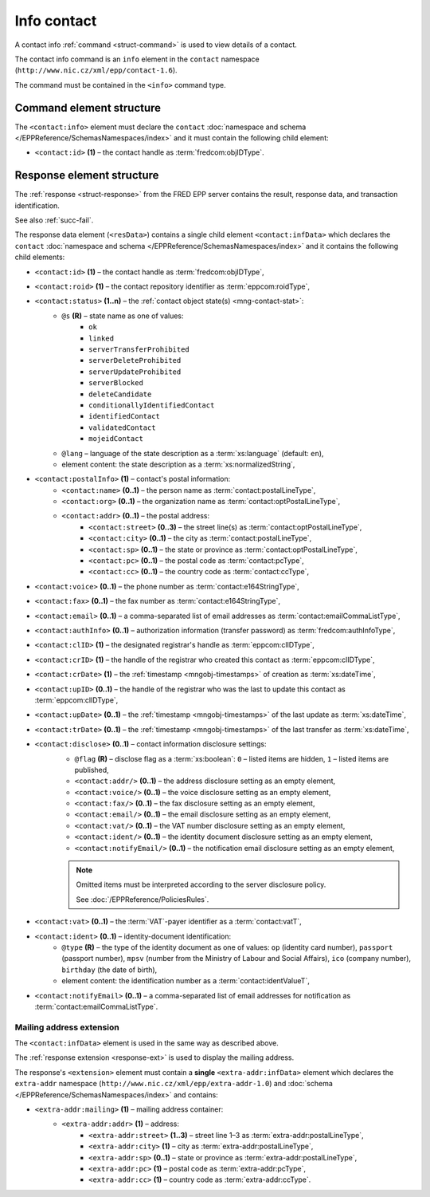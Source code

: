 
.. index::
   pair: info; contact

Info contact
=============

A contact info :ref:`command <struct-command>` is used to view details of a contact.

The contact info command is an ``info`` element in the ``contact`` namespace
(``http://www.nic.cz/xml/epp/contact-1.6``).

The command must be contained in the ``<info>`` command type.

.. index:: Ⓔinfo, Ⓔid

Command element structure
-------------------------

The ``<contact:info>`` element must declare the ``contact`` :doc:`namespace and schema
</EPPReference/SchemasNamespaces/index>` and it must contain the following child element:

* ``<contact:id>`` **(1)** – the contact handle as :term:`fredcom:objIDType`.

.. code-block:: xml
   :caption: Example

   <?xml version="1.0" encoding="utf-8" standalone="no"?>
   <epp xmlns="urn:ietf:params:xml:ns:epp-1.0"
    xmlns:xsi="http://www.w3.org/2001/XMLSchema-instance"
    xsi:schemaLocation="urn:ietf:params:xml:ns:epp-1.0 epp-1.0.xsd">
   <command>
   <info>
      <contact:info xmlns:contact="http://www.nic.cz/xml/epp/contact-1.6"
       xsi:schemaLocation="http://www.nic.cz/xml/epp/contact-1.6 contact-1.6.2.xsd">
         <contact:id>CID-MYCONTACT</contact:id>
      </contact:info>
   </info>
   <clTRID>zmge004#17-05-04at12:20:55</clTRID>
   </command>
   </epp>

.. code-block:: shell
   :caption: FRED-client equivalent

   > info_contact CID-MYCONTACT


.. index:: ⒺinfData, Ⓔroid, Ⓔstatus,
   Ⓔid, ⒺpostalInfo, Ⓔname, Ⓔorg, Ⓔaddr, Ⓔstreet,
   Ⓔcity, Ⓔsp, Ⓔpc, Ⓔcc, Ⓔvoice, Ⓔfax, Ⓔemail, ⒺauthInfo,
   ⒺclID, ⒺcrID, ⒺcrDate, ⒺupID, ⒺupDate, ⒺtrDate,
   Ⓔdisclose, Ⓔvat, Ⓔident, ⒺnotifyEmail, ⓐtype, ⓐflag,
   ⓐs, ⓐlang

Response element structure
--------------------------

The :ref:`response <struct-response>` from the FRED EPP server contains
the result, response data, and transaction identification.

See also :ref:`succ-fail`.

.. _contact-infdata:

The response data element (``<resData>``) contains a single child element
``<contact:infData>``  which declares the ``contact`` :doc:`namespace and schema </EPPReference/SchemasNamespaces/index>`
and it contains the following child elements:

* ``<contact:id>`` **(1)** – the contact handle as :term:`fredcom:objIDType`,
* ``<contact:roid>`` **(1)** – the contact repository identifier as :term:`eppcom:roidType`,
* ``<contact:status>`` **(1..n)** – the :ref:`contact object state(s) <mng-contact-stat>`:
   * ``@s`` **(R)** – state name as one of values:
      * ``ok``
      * ``linked``
      * ``serverTransferProhibited``
      * ``serverDeleteProhibited``
      * ``serverUpdateProhibited``
      * ``serverBlocked``
      * ``deleteCandidate``
      * ``conditionallyIdentifiedContact``
      * ``identifiedContact``
      * ``validatedContact``
      * ``mojeidContact``
   * ``@lang`` – language of the state description as a :term:`xs:language` (default: ``en``),
   * element content: the state description as a :term:`xs:normalizedString`,
* ``<contact:postalInfo>`` **(1)** – contact's postal information:
   * ``<contact:name>`` **(0..1)** – the person name as :term:`contact:postalLineType`,
   * ``<contact:org>`` **(0..1)** – the organization name as :term:`contact:optPostalLineType`,
   * ``<contact:addr>`` **(0..1)** – the postal address:
      * ``<contact:street>`` **(0..3)** – the street line(s) as :term:`contact:optPostalLineType`,
      * ``<contact:city>`` **(0..1)** – the city as :term:`contact:postalLineType`,
      * ``<contact:sp>`` **(0..1)** – the state or province as :term:`contact:optPostalLineType`,
      * ``<contact:pc>`` **(0..1)** – the postal code as :term:`contact:pcType`,
      * ``<contact:cc>`` **(0..1)** – the country code as :term:`contact:ccType`,
* ``<contact:voice>`` **(0..1)** – the phone number as :term:`contact:e164StringType`,
* ``<contact:fax>`` **(0..1)** – the fax number as :term:`contact:e164StringType`,
* ``<contact:email>`` **(0..1)** – a comma-separated list of email addresses as :term:`contact:emailCommaListType`,
* ``<contact:authInfo>`` **(0..1)** – authorization information (transfer password) as :term:`fredcom:authInfoType`,
* ``<contact:clID>`` **(1)** – the designated registrar's handle as :term:`eppcom:clIDType`,
* ``<contact:crID>`` **(1)** – the handle of the registrar who created this contact as :term:`eppcom:clIDType`,
* ``<contact:crDate>`` **(1)** – the :ref:`timestamp <mngobj-timestamps>` of creation as :term:`xs:dateTime`,
* ``<contact:upID>`` **(0..1)** – the handle of the registrar who was the last to update this contact as :term:`eppcom:clIDType`,
* ``<contact:upDate>`` **(0..1)** – the :ref:`timestamp <mngobj-timestamps>` of the last update as :term:`xs:dateTime`,
* ``<contact:trDate>`` **(0..1)** – the :ref:`timestamp <mngobj-timestamps>` of the last transfer as :term:`xs:dateTime`,
* ``<contact:disclose>`` **(0..1)** – contact information disclosure settings:
   * ``@flag`` **(R)** – disclose flag as a :term:`xs:boolean`: ``0`` – listed items are hidden, ``1`` – listed items are published,
   * ``<contact:addr/>`` **(0..1)** – the address disclosure setting as an empty element,
   * ``<contact:voice/>`` **(0..1)** – the voice disclosure setting as an empty element,
   * ``<contact:fax/>`` **(0..1)** – the fax disclosure setting as an empty element,
   * ``<contact:email/>`` **(0..1)** – the email disclosure setting as an empty element,
   * ``<contact:vat/>`` **(0..1)** – the VAT number disclosure setting as an empty element,
   * ``<contact:ident/>`` **(0..1)** – the identity document disclosure setting as an empty element,
   * ``<contact:notifyEmail/>`` **(0..1)** – the notification email disclosure setting as an empty element,

   .. Note:: Omitted items must be interpreted according to the server disclosure policy.

      See :doc:`/EPPReference/PoliciesRules`.

* ``<contact:vat>`` **(0..1)** – the :term:`VAT`-payer identifier as a :term:`contact:vatT`,
* ``<contact:ident>`` **(0..1)** – identity-document identification:
   * ``@type`` **(R)** – the type of the identity document as one of values:
     ``op`` (identity card number), ``passport`` (passport number),
     ``mpsv`` (number from the Ministry of Labour and Social Affairs),
     ``ico`` (company number), ``birthday`` (the date of birth),
   * element content: the identification number as a :term:`contact:identValueT`,
* ``<contact:notifyEmail>`` **(0..1)** – a comma-separated list of email addresses for notification as :term:`contact:emailCommaListType`.

.. code-block:: xml
   :caption: Example

   <?xml version="1.0" encoding="UTF-8"?>
   <epp xmlns="urn:ietf:params:xml:ns:epp-1.0"
    xmlns:xsi="http://www.w3.org/2001/XMLSchema-instance"
    xsi:schemaLocation="urn:ietf:params:xml:ns:epp-1.0 epp-1.0.xsd">
   <response>
      <result code="1000">
         <msg>Command completed successfully</msg>
      </result>
      <resData>
      <contact:infData xmlns:contact="http://www.nic.cz/xml/epp/contact-1.6"
       xsi:schemaLocation="http://www.nic.cz/xml/epp/contact-1.6 contact-1.6.2.xsd">
         <contact:id>CID-MYCONTACT</contact:id>
         <contact:roid>C0009746170-CZ</contact:roid>
         <contact:status s="linked">Has relation to other records in the registry</contact:status>
         <contact:postalInfo>
            <contact:name>Name Surname</contact:name>
            <contact:addr>
               <contact:street>Street</contact:street>
               <contact:city>City</contact:city>
               <contact:pc>12345</contact:pc>
               <contact:cc>CZ</contact:cc>
            </contact:addr>
         </contact:postalInfo>
         <contact:email>email@example.com</contact:email>
         <contact:clID>REG-MYREG</contact:clID>
         <contact:crID>REG-MYREG</contact:crID>
         <contact:crDate>2017-05-04T11:30:25+02:00</contact:crDate>
         <contact:authInfo>PfLyxPC4</contact:authInfo>
         <contact:disclose flag="1">
            <contact:addr/>
         </contact:disclose>
      </contact:infData>
      </resData>
      <trID>
         <clTRID>zmge004#17-05-04at12:20:55</clTRID>
         <svTRID>ReqID-0000132810</svTRID>
      </trID>
   </response>
   </epp>

.. index:: Ⓔmailing, Ⓔaddr

Mailing address extension
^^^^^^^^^^^^^^^^^^^^^^^^^

The ``<contact:infData>`` element is used in the same way as described above.

The :ref:`response extension <response-ext>` is used to display the mailing
address.

The response's ``<extension>`` element must contain a **single** ``<extra-addr:infData>``
element which declares the ``extra-addr`` namespace (``http://www.nic.cz/xml/epp/extra-addr-1.0``)
and :doc:`schema </EPPReference/SchemasNamespaces/index>` and contains:

* ``<extra-addr:mailing>`` **(1)**  – mailing address container:
   * ``<extra-addr:addr>`` **(1)** – address:
      * ``<extra-addr:street>`` **(1..3)** – street line 1–3 as :term:`extra-addr:postalLineType`,
      * ``<extra-addr:city>`` **(1)** – city as :term:`extra-addr:postalLineType`,
      * ``<extra-addr:sp>`` **(0..1)** – state or province as :term:`extra-addr:postalLineType`,
      * ``<extra-addr:pc>`` **(1)** – postal code as :term:`extra-addr:pcType`,
      * ``<extra-addr:cc>`` **(1)** – country code as :term:`extra-addr:ccType`.

.. code-block:: xml
   :caption: Example

   <?xml version="1.0" encoding="UTF-8"?>
   <epp xmlns="urn:ietf:params:xml:ns:epp-1.0"
    xmlns:xsi="http://www.w3.org/2001/XMLSchema-instance"
    xsi:schemaLocation="urn:ietf:params:xml:ns:epp-1.0 epp-1.0.xsd">
      <response>
         <result code="1000">
            <msg>Command completed successfully</msg>
         </result>
         <resData>
            <contact:infData xmlns:contact="http://www.nic.cz/xml/epp/contact-1.6"
             xsi:schemaLocation="http://www.nic.cz/xml/epp/contact-1.6 contact-1.6.2.xsd">
               <contact:id>CID-EXTRAADDR</contact:id>
               <contact:roid>C0000000009-CZ</contact:roid>
               <contact:status s="ok">Object is without restrictions</contact:status>
               <contact:postalInfo>
                  <contact:name>Foo Bar</contact:name>
                  <contact:addr>
                     <contact:street>Kratka 42</contact:street>
                     <contact:city>Praha</contact:city>
                     <contact:pc>11150</contact:pc>
                     <contact:cc>CZ</contact:cc>
                  </contact:addr>
               </contact:postalInfo>
               <contact:voice>+420.000000001</contact:voice>
               <contact:email>foobar@nic.cz</contact:email>
               <contact:clID>REG-FRED_A</contact:clID>
               <contact:crID>REG-FRED_A</contact:crID>
               <contact:crDate>2015-08-25T17:03:11+02:00</contact:crDate>
               <contact:upID>REG-FRED_A</contact:upID>
               <contact:upDate>2015-08-25T17:37:31+02:00</contact:upDate>
               <contact:authInfo>TzInfeuS</contact:authInfo>
               <contact:disclose flag="1">
                  <contact:addr/>
               </contact:disclose>
               <contact:notifyEmail>foobar-notify@nic.cz</contact:notifyEmail>
            </contact:infData>
         </resData>
         <extension>
            <extra-addr:infData
             xmlns:extra-addr="http://www.nic.cz/xml/epp/extra-addr-1.0"
             xsi:schemaLocation="http://www.nic.cz/xml/epp/extra-addr-1.0 extra-addr-1.0.0.xsd">
               <extra-addr:mailing>
                  <extra-addr:addr>
                     <extra-addr:street>Dlouha 24</extra-addr:street>
                     <extra-addr:city>Lysa nad Labem</extra-addr:city>
                     <extra-addr:pc>28922</extra-addr:pc>
                     <extra-addr:cc>CZ</extra-addr:cc>
                  </extra-addr:addr>
               </extra-addr:mailing>
            </extra-addr:infData>
         </extension>
         <trID>
            <clTRID>pmlb002#15-08-26at13:51:12</clTRID>
            <svTRID>ReqID-0000000113</svTRID>
         </trID>
      </response>
   </epp>
